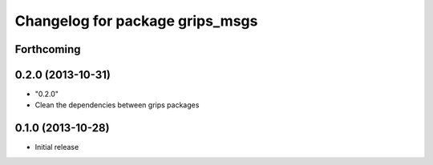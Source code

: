 ^^^^^^^^^^^^^^^^^^^^^^^^^^^^^^^^
Changelog for package grips_msgs
^^^^^^^^^^^^^^^^^^^^^^^^^^^^^^^^

Forthcoming
-----------

0.2.0 (2013-10-31)
------------------
* "0.2.0"
* Clean the dependencies between grips packages

0.1.0 (2013-10-28)
------------------
* Initial release
